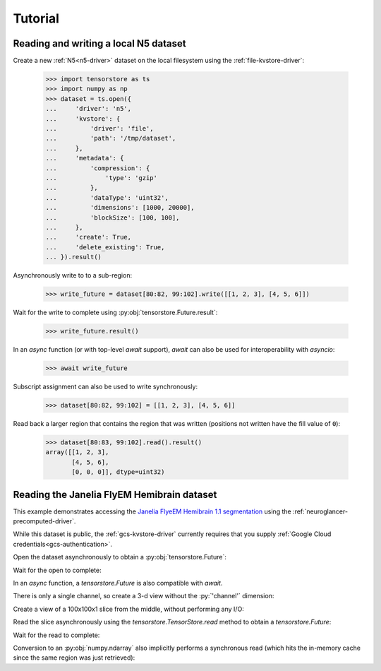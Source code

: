 Tutorial
========

Reading and writing a local N5 dataset
--------------------------------------

Create a new :ref:`N5<n5-driver>` dataset on the local filesystem using the
:ref:`file-kvstore-driver`:

   >>> import tensorstore as ts
   >>> import numpy as np
   >>> dataset = ts.open({
   ...     'driver': 'n5',
   ...     'kvstore': {
   ...         'driver': 'file',
   ...         'path': '/tmp/dataset',
   ...     },
   ...     'metadata': {
   ...         'compression': {
   ...             'type': 'gzip'
   ...         },
   ...         'dataType': 'uint32',
   ...         'dimensions': [1000, 20000],
   ...         'blockSize': [100, 100],
   ...     },
   ...     'create': True,
   ...     'delete_existing': True,
   ... }).result()

Asynchronously write to to a sub-region:

   >>> write_future = dataset[80:82, 99:102].write([[1, 2, 3], [4, 5, 6]])

Wait for the write to complete using :py:obj:`tensorstore.Future.result`:

   >>> write_future.result()

In an `async` function (or with top-level `await` support), `await` can also be
used for interoperability with `asyncio`:

   >>> await write_future

Subscript assignment can also be used to write synchronously:

   >>> dataset[80:82, 99:102] = [[1, 2, 3], [4, 5, 6]]

Read back a larger region that contains the region that was written (positions
not written have the fill value of ``0``):

   >>> dataset[80:83, 99:102].read().result()
   array([[1, 2, 3],
          [4, 5, 6],
          [0, 0, 0]], dtype=uint32)

Reading the Janelia FlyEM Hemibrain dataset
-------------------------------------------

This example demonstrates accessing the `Janelia FlyeEM Hemibrain 1.1
segmentation <https://www.janelia.org/project-team/flyem/hemibrain>`_ using the
:ref:`neuroglancer-precomputed-driver`.

While this dataset is public, the :ref:`gcs-kvstore-driver` currently requires
that you supply :ref:`Google Cloud credentials<gcs-authentication>`.

Open the dataset asynchronously to obtain a :py:obj:`tensorstore.Future`:

.. doctest::

   >>> import tensorstore as ts
   >>> import numpy as np
   >>> dataset_future = ts.open({
   ...     'driver': 'neuroglancer_precomputed',
   ...     'kvstore': {
   ...         'driver': 'gcs',
   ...         'bucket': 'neuroglancer-janelia-flyem-hemibrain',
   ...     },
   ...     'path': 'v1.1/segmentation',
   ...     # Use 100MB in-memory cache.
   ...     'context': {
   ...         'cache_pool': {
   ...             'total_bytes_limit': 100_000_000
   ...         }
   ...     },
   ...     'recheck_cached_data': 'open',
   ... })
   >>> dataset_future
   <tensorstore.Future object at 0x...>

Wait for the open to complete:

.. doctest::

   >>> dataset = dataset_future.result()
   >>> dataset
   TensorStore({
     'context': {'cache_pool': {'total_bytes_limit': 100000000}},
     'driver': 'neuroglancer_precomputed',
     'dtype': 'uint64',
     'kvstore': {
       'bucket': 'neuroglancer-janelia-flyem-hemibrain',
       'driver': 'gcs',
     },
     'multiscale_metadata': {'num_channels': 1, 'type': 'segmentation'},
     'path': 'v1.1/segmentation',
     'recheck_cached_data': 'open',
     'scale_index': 0,
     'scale_metadata': {
       'chunk_size': [64, 64, 64],
       'compressed_segmentation_block_size': [8, 8, 8],
       'encoding': 'compressed_segmentation',
       'key': '8.0x8.0x8.0',
       'resolution': [8.0, 8.0, 8.0],
       'sharding': {
         '@type': 'neuroglancer_uint64_sharded_v1',
         'data_encoding': 'gzip',
         'hash': 'identity',
         'minishard_bits': 6,
         'minishard_index_encoding': 'gzip',
         'preshift_bits': 9,
         'shard_bits': 15,
       },
       'size': [34432, 39552, 41408],
       'voxel_offset': [0, 0, 0],
     },
     'transform': {
       'input_exclusive_max': [34432, 39552, 41408, 1],
       'input_inclusive_min': [0, 0, 0, 0],
       'input_labels': ['x', 'y', 'z', 'channel'],
     },
   })

In an `async` function, a `tensorstore.Future` is also compatible with `await`.

.. doctest::

   >>> dataset = await dataset_future
   
.. doctest::

   >>> dataset.domain
   { "x": [0, 34432), "y": [0, 39552), "z": [0, 41408), "channel": [0, 1) }

There is only a single channel, so create a 3-d view without the :py:`'channel'`
dimension:

.. doctest::

   >>> dataset_3d = dataset[ts.d['channel'][0]]
   >>> dataset_3d.domain
   { "x": [0, 34432), "y": [0, 39552), "z": [0, 41408) }
   
Create a view of a 100x100x1 slice from the middle, without performing any I/O:

.. doctest::

   >>> x = dataset_3d[15000:15100, 15000:15100, 20000]
   >>> x
   TensorStore({
     'context': {'cache_pool': {'total_bytes_limit': 100000000}},
     'driver': 'neuroglancer_precomputed',
     'dtype': 'uint64',
     'kvstore': {
       'bucket': 'neuroglancer-janelia-flyem-hemibrain',
       'driver': 'gcs',
     },
     'multiscale_metadata': {'num_channels': 1, 'type': 'segmentation'},
     'path': 'v1.1/segmentation',
     'recheck_cached_data': 'open',
     'scale_index': 0,
     'scale_metadata': {
       'chunk_size': [64, 64, 64],
       'compressed_segmentation_block_size': [8, 8, 8],
       'encoding': 'compressed_segmentation',
       'key': '8.0x8.0x8.0',
       'resolution': [8.0, 8.0, 8.0],
       'sharding': {
         '@type': 'neuroglancer_uint64_sharded_v1',
         'data_encoding': 'gzip',
         'hash': 'identity',
         'minishard_bits': 6,
         'minishard_index_encoding': 'gzip',
         'preshift_bits': 9,
         'shard_bits': 15,
       },
       'size': [34432, 39552, 41408],
       'voxel_offset': [0, 0, 0],
     },
     'transform': {
       'input_exclusive_max': [15100, 15100],
       'input_inclusive_min': [15000, 15000],
       'input_labels': ['x', 'y'],
       'output': [
         {'input_dimension': 0},
         {'input_dimension': 1},
         {'offset': 20000},
         {},
       ],
     },
   })
   >>> x.domain
   { "x": [15000, 15100), "y": [15000, 15100) }

Read the slice asynchronously using the `tensorstore.TensorStore.read` method to
obtain a `tensorstore.Future`:

.. doctest::

   >>> read_future = x.read()

Wait for the read to complete:

.. doctest::

   >>> read_future.result()
   array([[1194100437, 1194100437, 1194100437, ..., 1408314276, 1408314276,
           1408314276],
          [1194100437, 1194100437, 1194100437, ..., 1408314276, 1408314276,
           1408314276],
          [1194100437, 1194100437, 1194100437, ..., 1161117856, 1161117856,
           1161117856],
          ...,
          [1132030694, 1132030694, 1132030694, ..., 5813054053, 5813054053,
           5813054053],
          [1132030694, 1132030694, 1132030694, ..., 5813054053, 5813054053,
           5813054053],
          [1132030694, 1132030694, 1132030694, ..., 5813054053, 5813054053,
           5813054053]], dtype=uint64)

Conversion to an :py:obj:`numpy.ndarray` also implicitly performs a synchronous
read (which hits the in-memory cache since the same region was just retrieved):

.. doctest::

   >>> np.array(dataset_3d[15000:15100, 15000:15100, 20000])
   array([[1194100437, 1194100437, 1194100437, ..., 1408314276, 1408314276,
           1408314276],
          [1194100437, 1194100437, 1194100437, ..., 1408314276, 1408314276,
           1408314276],
          [1194100437, 1194100437, 1194100437, ..., 1161117856, 1161117856,
           1161117856],
          ...,
          [1132030694, 1132030694, 1132030694, ..., 5813054053, 5813054053,
           5813054053],
          [1132030694, 1132030694, 1132030694, ..., 5813054053, 5813054053,
           5813054053],
          [1132030694, 1132030694, 1132030694, ..., 5813054053, 5813054053,
           5813054053]], dtype=uint64)
